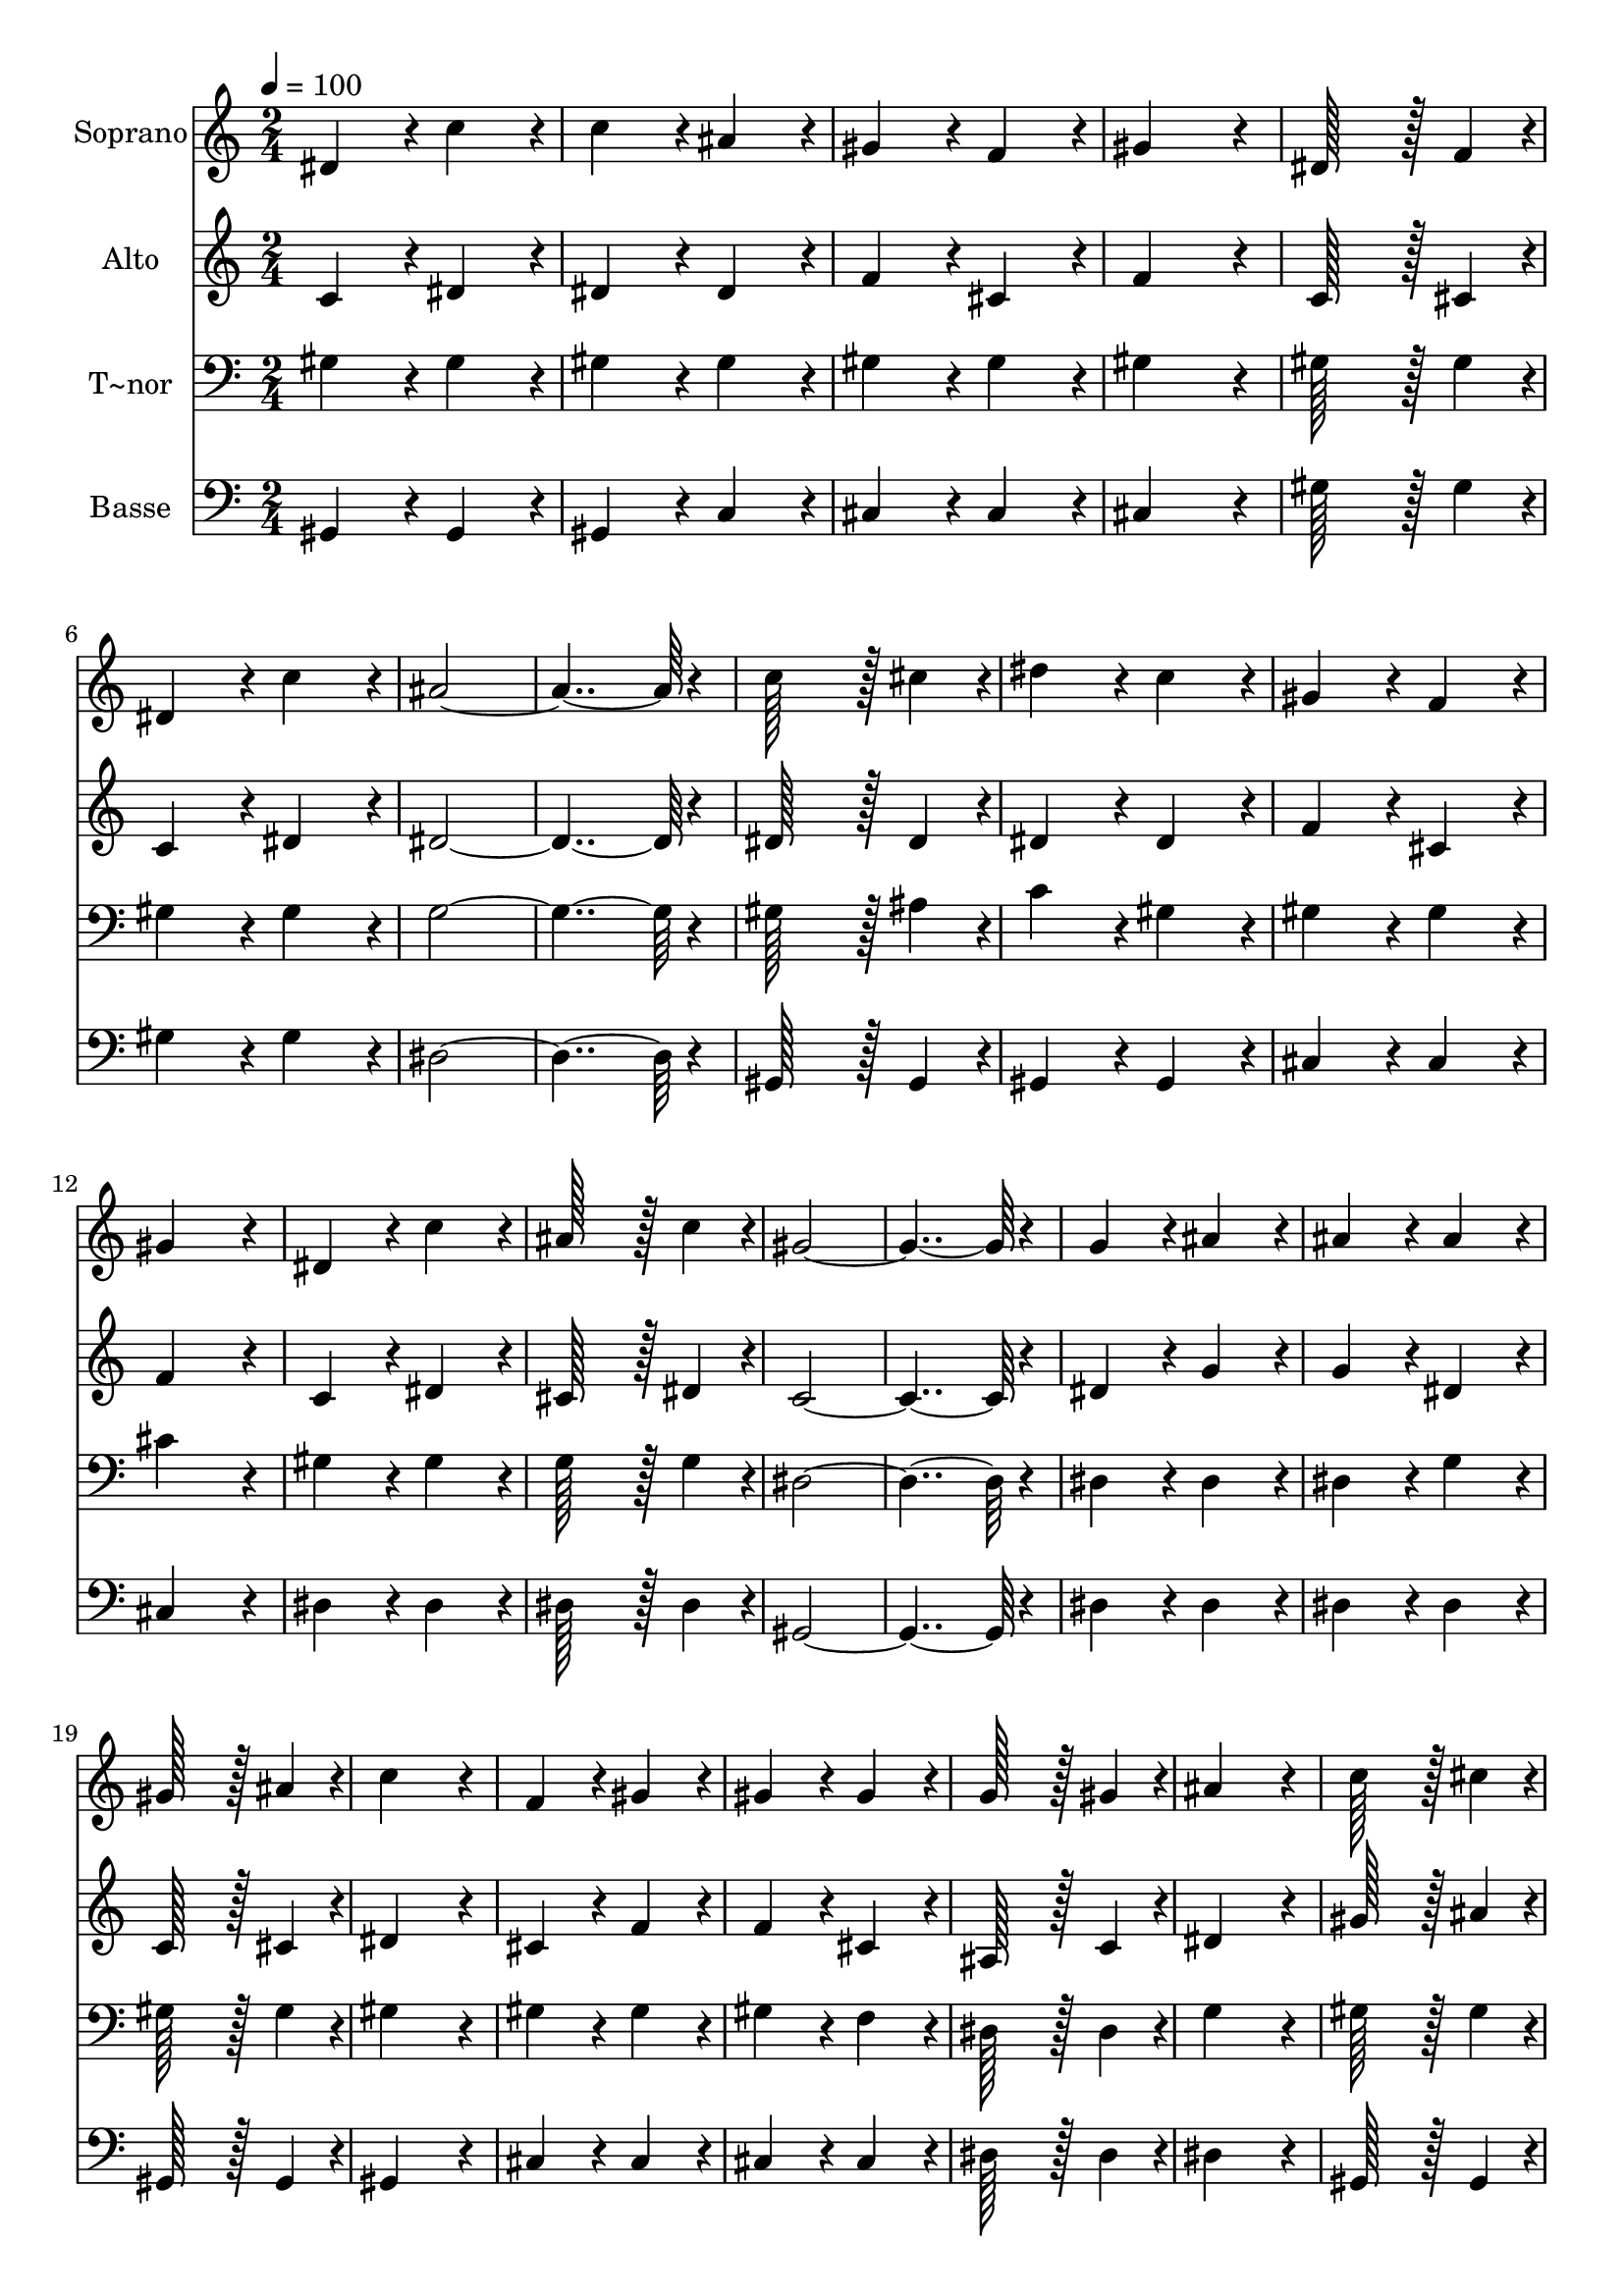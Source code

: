 % Lily was here -- automatically converted by c:/Program Files (x86)/LilyPond/usr/bin/midi2ly.py from output/432.mid
\version "2.14.0"

\layout {
  \context {
    \Voice
    \remove "Note_heads_engraver"
    \consists "Completion_heads_engraver"
    \remove "Rest_engraver"
    \consists "Completion_rest_engraver"
  }
}

trackAchannelA = {
  
  \time 2/4 
  
  \tempo 4 = 100 
  \skip 1*23 
  \time 3/4 
  
}

trackA = <<
  \context Voice = voiceA \trackAchannelA
>>


trackBchannelA = {
  
  \set Staff.instrumentName = "Soprano"
  
  \time 2/4 
  
  \tempo 4 = 100 
  \skip 1*23 
  \time 3/4 
  
}

trackBchannelB = \relative c {
  dis'4*86/96 r4*10/96 c'4*86/96 r4*10/96 c4*86/96 r4*10/96 
  | % 2
  ais4*86/96 r4*10/96 gis4*86/96 r4*10/96 f4*86/96 r4*10/96 
  | % 3
  gis4*172/96 r4*20/96 dis128*43 r128*5 f4*43/96 r4*5/96 dis4*86/96 
  r4*10/96 c'4*86/96 r4*10/96 
  | % 5
  ais4*364/96 r4*20/96 c128*43 r128*5 cis4*43/96 r4*5/96 
  | % 7
  dis4*86/96 r4*10/96 c4*86/96 r4*10/96 gis4*86/96 r4*10/96 
  | % 8
  f4*86/96 r4*10/96 gis4*172/96 r4*20/96 
  | % 9
  dis4*86/96 r4*10/96 c'4*86/96 r4*10/96 ais128*43 r128*5 c4*43/96 
  r4*5/96 gis4*364/96 r4*20/96 g4*86/96 r4*10/96 
  | % 12
  ais4*86/96 r4*10/96 ais4*86/96 r4*10/96 ais4*86/96 r4*10/96 
  | % 13
  gis128*43 r128*5 ais4*43/96 r4*5/96 c4*172/96 r4*20/96 f,4*86/96 
  r4*10/96 gis4*86/96 r4*10/96 
  | % 15
  gis4*86/96 r4*10/96 gis4*86/96 r4*10/96 g128*43 r128*5 gis4*43/96 
  r4*5/96 ais4*172/96 r4*20/96 
  | % 17
  c128*43 r128*5 cis4*43/96 r4*5/96 dis4*86/96 r4*10/96 
  | % 18
  c4*86/96 r4*10/96 gis4*86/96 r4*10/96 f4*86/96 r4*10/96 
  | % 19
  gis4*172/96 r4*20/96 dis4*86/96 r4*10/96 
  | % 20
  c'4*86/96 r4*10/96 ais128*43 r128*5 c4*43/96 r4*5/96 
  | % 21
  gis4*364/96 r4*20/96 f4*172/96 r4*20/96 
  | % 23
  cis'4*172/96 r4*20/96 c4*364/96 r4*20/96 
  | % 25
  c4*172/96 r4*20/96 gis4*172/96 r4*20/96 dis'4*364/96 r4*20/96 c128*43 
  r128*5 cis4*43/96 r4*5/96 dis4*86/96 r4*10/96 c4*86/96 r4*10/96 
  | % 29
  gis4*86/96 r4*10/96 f4*86/96 r4*10/96 gis4*172/96 r4*20/96 dis4*86/96 
  r4*10/96 dis'4*86/96 r4*10/96 
  | % 31
  cis128*43 r128*5 g4*43/96 r4*5/96 gis4*259/96 
}

trackB = <<
  \context Voice = voiceA \trackBchannelA
  \context Voice = voiceB \trackBchannelB
>>


trackCchannelA = {
  
  \set Staff.instrumentName = "Alto"
  
  \time 2/4 
  
  \tempo 4 = 100 
  \skip 1*23 
  \time 3/4 
  
}

trackCchannelB = \relative c {
  c'4*86/96 r4*10/96 dis4*86/96 r4*10/96 dis4*86/96 r4*10/96 
  | % 2
  dis4*86/96 r4*10/96 f4*86/96 r4*10/96 cis4*86/96 r4*10/96 
  | % 3
  f4*172/96 r4*20/96 c128*43 r128*5 cis4*43/96 r4*5/96 c4*86/96 
  r4*10/96 dis4*86/96 r4*10/96 
  | % 5
  dis4*364/96 r4*20/96 dis128*43 r128*5 dis4*43/96 r4*5/96 
  | % 7
  dis4*86/96 r4*10/96 dis4*86/96 r4*10/96 f4*86/96 r4*10/96 
  | % 8
  cis4*86/96 r4*10/96 f4*172/96 r4*20/96 
  | % 9
  c4*86/96 r4*10/96 dis4*86/96 r4*10/96 cis128*43 r128*5 dis4*43/96 
  r4*5/96 c4*364/96 r4*20/96 dis4*86/96 r4*10/96 
  | % 12
  g4*86/96 r4*10/96 g4*86/96 r4*10/96 dis4*86/96 r4*10/96 
  | % 13
  c128*43 r128*5 cis4*43/96 r4*5/96 dis4*172/96 r4*20/96 cis4*86/96 
  r4*10/96 f4*86/96 r4*10/96 
  | % 15
  f4*86/96 r4*10/96 cis4*86/96 r4*10/96 ais128*43 r128*5 c4*43/96 
  r4*5/96 dis4*172/96 r4*20/96 
  | % 17
  gis128*43 r128*5 ais4*43/96 r4*5/96 c4*86/96 r4*10/96 
  | % 18
  gis4*86/96 r4*10/96 f4*86/96 r4*10/96 cis4*86/96 r4*10/96 
  | % 19
  f4*172/96 r4*20/96 c4*86/96 r4*10/96 
  | % 20
  dis4*86/96 r4*10/96 cis128*43 r128*5 dis4*43/96 r4*5/96 
  | % 21
  c4*364/96 r4*20/96 cis4*172/96 r4*20/96 
  | % 23
  f4*172/96 r4*20/96 dis4*364/96 r4*20/96 
  | % 25
  dis4*172/96 r4*20/96 f4*172/96 r4*20/96 g4*364/96 r4*20/96 gis128*43 
  r128*5 ais4*43/96 r4*5/96 c4*86/96 r4*10/96 gis4*86/96 r4*10/96 
  | % 29
  f4*86/96 r4*10/96 cis4*86/96 r4*10/96 f4*172/96 r4*20/96 dis4*86/96 
  r4*10/96 dis4*86/96 r4*10/96 
  | % 31
  dis128*43 r128*5 dis4*43/96 r4*5/96 dis4*259/96 
}

trackC = <<
  \context Voice = voiceA \trackCchannelA
  \context Voice = voiceB \trackCchannelB
>>


trackDchannelA = {
  
  \set Staff.instrumentName = "T~nor"
  
  \time 2/4 
  
  \tempo 4 = 100 
  \skip 1*23 
  \time 3/4 
  
}

trackDchannelB = \relative c {
  gis'4*86/96 r4*10/96 gis4*86/96 r4*10/96 gis4*86/96 r4*10/96 
  | % 2
  gis4*86/96 r4*10/96 gis4*86/96 r4*10/96 gis4*86/96 r4*10/96 
  | % 3
  gis4*172/96 r4*20/96 gis128*43 r128*5 gis4*43/96 r4*5/96 gis4*86/96 
  r4*10/96 gis4*86/96 r4*10/96 
  | % 5
  g4*364/96 r4*20/96 gis128*43 r128*5 ais4*43/96 r4*5/96 
  | % 7
  c4*86/96 r4*10/96 gis4*86/96 r4*10/96 gis4*86/96 r4*10/96 
  | % 8
  gis4*86/96 r4*10/96 cis4*172/96 r4*20/96 
  | % 9
  gis4*86/96 r4*10/96 gis4*86/96 r4*10/96 g128*43 r128*5 g4*43/96 
  r4*5/96 dis4*364/96 r4*20/96 dis4*86/96 r4*10/96 
  | % 12
  dis4*86/96 r4*10/96 dis4*86/96 r4*10/96 g4*86/96 r4*10/96 
  | % 13
  gis128*43 r128*5 gis4*43/96 r4*5/96 gis4*172/96 r4*20/96 gis4*86/96 
  r4*10/96 gis4*86/96 r4*10/96 
  | % 15
  gis4*86/96 r4*10/96 f4*86/96 r4*10/96 dis128*43 r128*5 dis4*43/96 
  r4*5/96 g4*172/96 r4*20/96 
  | % 17
  gis128*43 r128*5 gis4*43/96 r4*5/96 gis4*86/96 r4*10/96 
  | % 18
  gis4*86/96 r4*10/96 gis4*86/96 r4*10/96 gis4*86/96 r4*10/96 
  | % 19
  cis4*172/96 r4*20/96 gis4*86/96 r4*10/96 
  | % 20
  gis4*86/96 r4*10/96 g128*43 r128*5 g4*43/96 r4*5/96 
  | % 21
  gis4*364/96 r4*20/96 gis4*172/96 r4*20/96 
  | % 23
  gis4*172/96 r4*20/96 gis4*364/96 r4*20/96 
  | % 25
  gis4*172/96 r4*20/96 gis4*172/96 r4*20/96 ais4*364/96 r4*20/96 gis128*43 
  r128*5 gis4*43/96 r4*5/96 gis4*86/96 r4*10/96 gis4*86/96 r4*10/96 
  | % 29
  cis4*86/96 r4*10/96 gis4*86/96 r4*10/96 gis4*172/96 r4*20/96 g4*86/96 
  r4*10/96 g4*86/96 r4*10/96 
  | % 31
  ais128*43 r128*5 ais4*43/96 r4*5/96 c4*259/96 
}

trackD = <<

  \clef bass
  
  \context Voice = voiceA \trackDchannelA
  \context Voice = voiceB \trackDchannelB
>>


trackEchannelA = {
  
  \set Staff.instrumentName = "Basse"
  
  \time 2/4 
  
  \tempo 4 = 100 
  \skip 1*23 
  \time 3/4 
  
}

trackEchannelB = \relative c {
  gis4*86/96 r4*10/96 gis4*86/96 r4*10/96 gis4*86/96 r4*10/96 
  | % 2
  c4*86/96 r4*10/96 cis4*86/96 r4*10/96 cis4*86/96 r4*10/96 
  | % 3
  cis4*172/96 r4*20/96 gis'128*43 r128*5 gis4*43/96 r4*5/96 gis4*86/96 
  r4*10/96 gis4*86/96 r4*10/96 
  | % 5
  dis4*364/96 r4*20/96 gis,128*43 r128*5 gis4*43/96 r4*5/96 
  | % 7
  gis4*86/96 r4*10/96 gis4*86/96 r4*10/96 cis4*86/96 r4*10/96 
  | % 8
  cis4*86/96 r4*10/96 cis4*172/96 r4*20/96 
  | % 9
  dis4*86/96 r4*10/96 dis4*86/96 r4*10/96 dis128*43 r128*5 dis4*43/96 
  r4*5/96 gis,4*364/96 r4*20/96 dis'4*86/96 r4*10/96 
  | % 12
  dis4*86/96 r4*10/96 dis4*86/96 r4*10/96 dis4*86/96 r4*10/96 
  | % 13
  gis,128*43 r128*5 gis4*43/96 r4*5/96 gis4*172/96 r4*20/96 cis4*86/96 
  r4*10/96 cis4*86/96 r4*10/96 
  | % 15
  cis4*86/96 r4*10/96 cis4*86/96 r4*10/96 dis128*43 r128*5 dis4*43/96 
  r4*5/96 dis4*172/96 r4*20/96 
  | % 17
  gis,128*43 r128*5 gis4*43/96 r4*5/96 gis4*86/96 r4*10/96 
  | % 18
  gis4*86/96 r4*10/96 cis4*86/96 r4*10/96 cis4*86/96 r4*10/96 
  | % 19
  cis4*172/96 r4*20/96 dis4*86/96 r4*10/96 
  | % 20
  dis4*86/96 r4*10/96 dis128*43 r128*5 dis4*43/96 r4*5/96 
  | % 21
  gis,4*364/96 r4*20/96 cis4*172/96 r4*20/96 
  | % 23
  cis4*172/96 r4*20/96 gis4*364/96 r4*20/96 
  | % 25
  gis'4*172/96 r4*20/96 f4*172/96 r4*20/96 dis4*364/96 r4*20/96 gis128*43 
  r128*5 gis4*43/96 r4*5/96 gis4*86/96 r4*10/96 gis4*86/96 r4*10/96 
  | % 29
  cis,4*86/96 r4*10/96 cis4*86/96 r4*10/96 cis4*172/96 r4*20/96 dis4*86/96 
  r4*10/96 dis4*86/96 r4*10/96 
  | % 31
  dis128*43 r128*5 dis4*43/96 r4*5/96 gis,4*259/96 
}

trackE = <<

  \clef bass
  
  \context Voice = voiceA \trackEchannelA
  \context Voice = voiceB \trackEchannelB
>>


\score {
  <<
    \context Staff=trackB \trackA
    \context Staff=trackB \trackB
    \context Staff=trackC \trackA
    \context Staff=trackC \trackC
    \context Staff=trackD \trackA
    \context Staff=trackD \trackD
    \context Staff=trackE \trackA
    \context Staff=trackE \trackE
  >>
  \layout {}
  \midi {}
}
